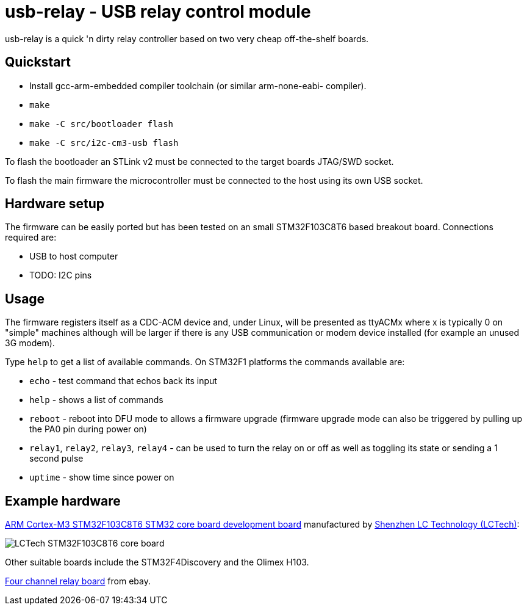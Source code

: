 usb-relay - USB relay control module
====================================

usb-relay is a quick 'n dirty relay controller based on two very cheap
off-the-shelf boards.

Quickstart
----------

- Install gcc-arm-embedded compiler toolchain (or similar arm-none-eabi-
  compiler).
- +make+
- +make -C src/bootloader flash+
- +make -C src/i2c-cm3-usb flash+

To flash the bootloader an STLink v2 must be connected to the target
boards JTAG/SWD socket.

To flash the main firmware the microcontroller must be connected to the
host using its own USB socket.

Hardware setup
--------------

The firmware can be easily ported but has been tested on an small 
STM32F103C8T6 based breakout board. Connections required are:

- USB to host computer
- TODO: I2C pins

Usage
-----

The firmware registers itself as a CDC-ACM device and, under Linux, will
be presented as ttyACMx where x is typically 0 on "simple" machines
although will be larger if there is any USB communication or modem device
installed (for example an unused 3G modem).

Type +help+ to get a list of available commands. On STM32F1 platforms
the commands available are:

- +echo+ - test command that echos back its input
- +help+ - shows a list of commands
- +reboot+ - reboot into DFU mode to allows a firmware upgrade (firmware
  upgrade mode can also be triggered by pulling up the PA0 pin during power
  on)
- +relay1+, +relay2+, +relay3+, +relay4+ - can be used to turn the relay
  on or off as well as toggling its state or sending a 1 second pulse
- +uptime+ - show time since power on

Example hardware
----------------

http://www.lctech-inc.com/Hardware/Detail.aspx?id=0172e854-77b0-43d5-b300-68e570c914fd[ARM Cortex-M3 STM32F103C8T6 STM32 core board development board] manufactured by http://www.lctech-inc.com[Shenzhen LC Technology (LCTech)]:

image::images/lctech-f103.jpg["LCTech STM32F103C8T6 core board"]

Other suitable boards include the STM32F4Discovery and the Olimex H103.

http://www.ebay.co.uk/sch/i.html?_trksid=p2055845.m570.l1313.TR0.TRC0.H0.X4+relay+board&_nkw=4+relay+board&_sacat=0&_from=R40[Four channel relay board] from ebay.
